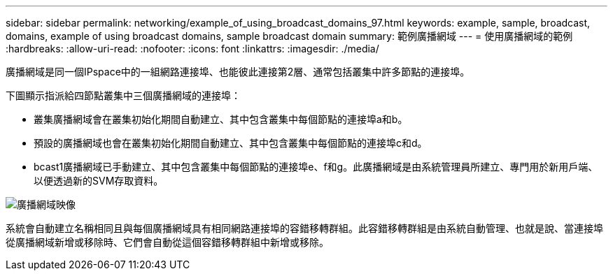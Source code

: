 ---
sidebar: sidebar 
permalink: networking/example_of_using_broadcast_domains_97.html 
keywords: example, sample, broadcast, domains, example of using broadcast domains, sample broadcast domain 
summary: 範例廣播網域 
---
= 使用廣播網域的範例
:hardbreaks:
:allow-uri-read: 
:nofooter: 
:icons: font
:linkattrs: 
:imagesdir: ./media/


[role="lead"]
廣播網域是同一個IPspace中的一組網路連接埠、也能彼此連接第2層、通常包括叢集中許多節點的連接埠。

下圖顯示指派給四節點叢集中三個廣播網域的連接埠：

* 叢集廣播網域會在叢集初始化期間自動建立、其中包含叢集中每個節點的連接埠a和b。
* 預設的廣播網域也會在叢集初始化期間自動建立、其中包含叢集中每個節點的連接埠c和d。
* bcast1廣播網域已手動建立、其中包含叢集中每個節點的連接埠e、f和g。此廣播網域是由系統管理員所建立、專門用於新用戶端、以便透過新的SVM存取資料。


image:Broadcast_Domains2.png["廣播網域映像"]

系統會自動建立名稱相同且與每個廣播網域具有相同網路連接埠的容錯移轉群組。此容錯移轉群組是由系統自動管理、也就是說、當連接埠從廣播網域新增或移除時、它們會自動從這個容錯移轉群組中新增或移除。
